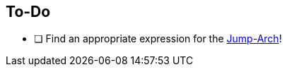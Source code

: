 == To-Do
===========
- [ ] Find an appropriate expression for the https://altedu2.github.io/The-Adopted-Stabber/dev.html#truethe-jump-arch[Jump-Arch]!
===========